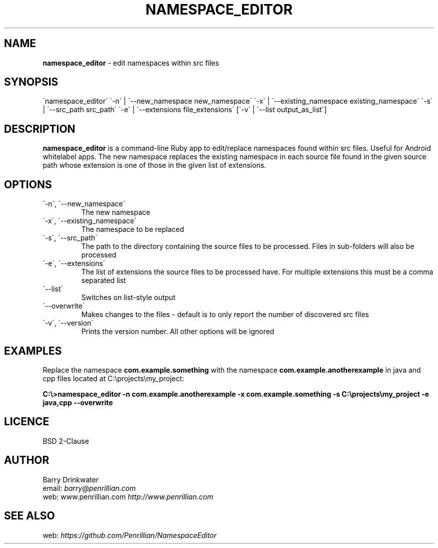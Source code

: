 .\" generated with Ronn/v0.7.3
.\" http://github.com/rtomayko/ronn/tree/0.7.3
.
.TH "NAMESPACE_EDITOR" "1" "January 2014" "" ""
.
.SH "NAME"
\fBnamespace_editor\fR \- edit namespaces within src files
.
.SH "SYNOPSIS"
\'namespace_editor\' \'\-n\' | \'\-\-new_namespace new_namespace\' \'\-x\' | \'\-\-existing_namespace existing_namespace\' \'\-s\' | \'\-\-src_path src_path\' \'\-e\' | \'\-\-extensions file_extensions\' [\'\-v\' | \'\-\-list output_as_list\']
.
.SH "DESCRIPTION"
\fBnamespace_editor\fR is a command\-line Ruby app to edit/replace namespaces found within src files\. Useful for Android whitelabel apps\. The new namespace replaces the existing namespace in each source file found in the given source path whose extension is one of those in the given list of extensions\.
.
.SH "OPTIONS"
.
.TP
\'\-n\', \'\-\-new_namespace\'
The new namespace
.
.TP
\'\-x\', \'\-\-existing_namespace\'
The namespace to be replaced
.
.TP
\'\-s\', \'\-\-src_path\'
The path to the directory containing the source files to be processed\. Files in sub\-folders will also be processed
.
.TP
\'\-e\', \'\-\-extensions\'
The list of extensions the source files to be processed have\. For multiple extensions this must be a comma separated list
.
.TP
\'\-\-list\'
Switches on list\-style output
.
.TP
\'\-\-overwrite\'
Makes changes to the files \- default is to only report the number of discovered src files
.
.TP
\'\-v\', \'\-\-version\'
Prints the version number\. All other options will be ignored
.
.SH "EXAMPLES"
Replace the namespace \fBcom\.example\.something\fR with the namespace \fBcom\.example\.anotherexample\fR in java and cpp files located at C:\eprojects\emy_project:
.
.P
\fBC:\e>namespace_editor \-n com\.example\.anotherexample \-x com\.example\.something \-s C:\eprojects\emy_project \-e java,cpp \-\-overwrite\fR
.
.SH "LICENCE"
BSD 2\-Clause
.
.SH "AUTHOR"
Barry Drinkwater
.
.br
email: \fIbarry@penrillian\.com\fR
.
.br
web: www\.penrillian\.com \fIhttp://www\.penrillian\.com\fR
.
.br
.
.SH "SEE ALSO"
web: \fIhttps://github\.com/Penrillian/NamespaceEditor\fR
